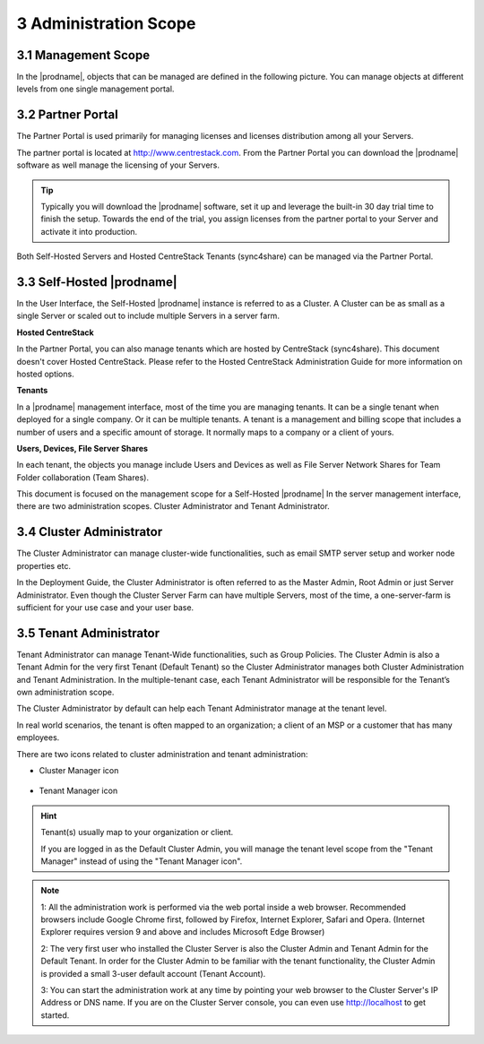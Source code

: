 ##############################
3 Administration Scope
##############################

**********************
3.1 Management Scope
**********************

In the |prodname|, objects that can be managed are defined in the following picture.
You can manage objects at different levels from one single management portal. 

.. image:: _static/ManagementScope.png

********************
3.2 Partner Portal
********************

The Partner Portal is used primarily for managing licenses and licenses distribution among all your Servers. 

The partner portal is located at http://www.centrestack.com. From the Partner Portal you can download the |prodname| software as well manage the licensing of your Servers.

.. tip::

    Typically you will download the |prodname| software, set it up and leverage the built-in 30 day trial time to finish the setup. Towards
    the end of the trial, you assign licenses from the partner portal to your
    Server and activate it into production.

Both Self-Hosted Servers and Hosted CentreStack Tenants (sync4share) can be managed via the Partner Portal.

*******************************************
3.3 Self-Hosted |prodname|
*******************************************

In the User Interface, the Self-Hosted |prodname| instance is referred to as a Cluster. A Cluster can be as small as a single Server or scaled out to include multiple Servers in a server farm.

**Hosted CentreStack**

In the Partner Portal, you can also manage tenants which are hosted by CentreStack (sync4share).
This document doesn't cover Hosted CentreStack. Please refer to the Hosted
CentreStack Administration Guide for more information on hosted options.

**Tenants**

In a |prodname| management interface, most of the time you are managing tenants. 
It can be a single tenant when deployed for a single company. Or it can be
multiple tenants. A tenant is a management and billing scope that includes a number of users
and a specific amount of storage. It normally maps to a company or a client of yours.

**Users, Devices, File Server Shares**

In each tenant, the objects you manage include Users and Devices as well as File Server
Network Shares for Team Folder collaboration (Team Shares).

This document is focused on the management scope for a Self-Hosted |prodname|
In the server management interface, there are two administration scopes. Cluster Administrator and Tenant Administrator.

***************************
3.4 Cluster Administrator
***************************

The Cluster Administrator can manage cluster-wide functionalities, such as email SMTP server setup and worker node
properties etc. 

In the Deployment Guide, the Cluster Administrator is often referred to as the Master
Admin, Root Admin or just Server Administrator. Even though the Cluster Server Farm can have multiple Servers, 
most of the time, a one-server-farm is sufficient for your use case and your user base.

**************************
3.5 Tenant Administrator
**************************

Tenant Administrator can manage Tenant-Wide functionalities, such as Group Policies. 
The Cluster Admin is 
also a Tenant Admin for the very first Tenant (Default Tenant) so the Cluster Administrator manages both Cluster Administration and Tenant Administration. 
In the multiple-tenant case, each Tenant Administrator will be responsible
for the Tenant’s own administration scope.

The Cluster Administrator by default can help each Tenant Administrator manage at the tenant level.

In real world scenarios, the tenant is often mapped to an organization; a client of an MSP or a customer that has many employees.

There are two icons related to cluster administration and tenant administration:

* Cluster Manager icon               

    .. image:: _static/image_s3_4_0.png

* Tenant Manager icon    

    .. image:: _static/image_s3_4_1.png
    
.. hint::

    Tenant(s) usually map to your organization or client.
    
    If you are logged in as the Default Cluster Admin, you will manage the 
    tenant level scope from the "Tenant Manager" instead of using the 
    "Tenant Manager icon".

.. note::

  1: All the administration work is performed via the web portal inside a web browser. Recommended browsers include Google Chrome first, followed by Firefox, Internet Explorer, Safari and Opera. (Internet Explorer requires version 9 and above and includes Microsoft Edge Browser)

  2: The very first user who installed the Cluster Server is also the Cluster Admin and Tenant Admin for the Default Tenant. In order for the Cluster Admin to be familiar with the tenant functionality, the Cluster Admin
  is provided a small 3-user default account (Tenant Account).
  
  3: You can start the administration work at any time by pointing your
  web browser to the Cluster Server's IP Address or DNS name. If you are on the 
  Cluster Server console, you can even use http://localhost to get started.
